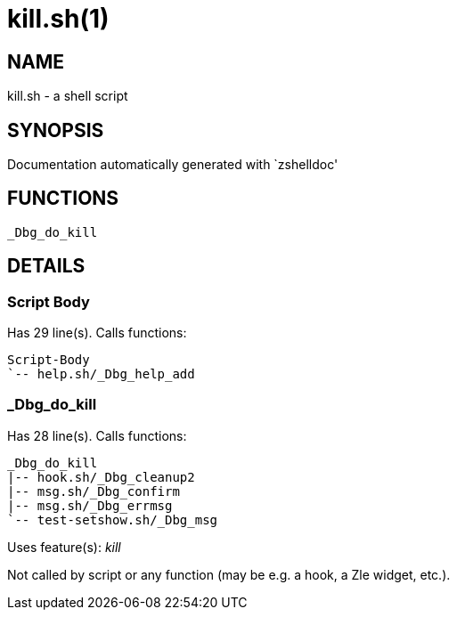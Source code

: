 kill.sh(1)
==========
:compat-mode!:

NAME
----
kill.sh - a shell script

SYNOPSIS
--------
Documentation automatically generated with `zshelldoc'

FUNCTIONS
---------

 _Dbg_do_kill

DETAILS
-------

Script Body
~~~~~~~~~~~

Has 29 line(s). Calls functions:

 Script-Body
 `-- help.sh/_Dbg_help_add

_Dbg_do_kill
~~~~~~~~~~~~

Has 28 line(s). Calls functions:

 _Dbg_do_kill
 |-- hook.sh/_Dbg_cleanup2
 |-- msg.sh/_Dbg_confirm
 |-- msg.sh/_Dbg_errmsg
 `-- test-setshow.sh/_Dbg_msg

Uses feature(s): _kill_

Not called by script or any function (may be e.g. a hook, a Zle widget, etc.).

